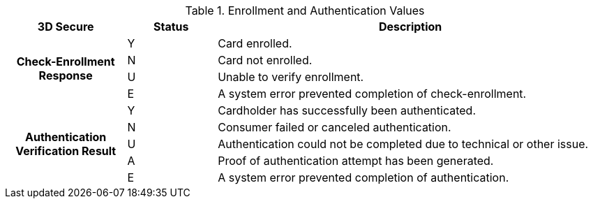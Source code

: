 .Enrollment and Authentication Values

[cols="20,15,65"]
|===
| 3D Secure h| Status h| Description

.4+h|Check-Enrollment Response
|Y
|Card enrolled.

|N
|Card not enrolled.

|U
|Unable to verify enrollment.

|E
|A system error prevented completion of check-enrollment.

.5+h|Authentication Verification Result
|Y
|Cardholder has successfully been authenticated.

|N
|Consumer failed or canceled authentication.

|U
|Authentication could not be completed due to technical or other issue.

|A
|Proof of authentication attempt has been generated.

|E
|A system error prevented completion of authentication.
|===